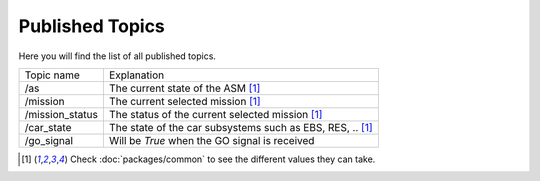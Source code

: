 Published Topics
================

Here you will find the list of all published topics.

===============  =============
  Topic name      Explanation
---------------  -------------
/as              The current state of the ASM [1]_
/mission         The current selected mission [1]_
/mission_status  The status of the current selected mission [1]_
/car_state       The state of the car subsystems such as EBS, RES, .. [1]_
/go_signal       Will be `True` when the GO signal is received
===============  =============


.. [1] Check :doc:`packages/common` to see the different values they can take.

